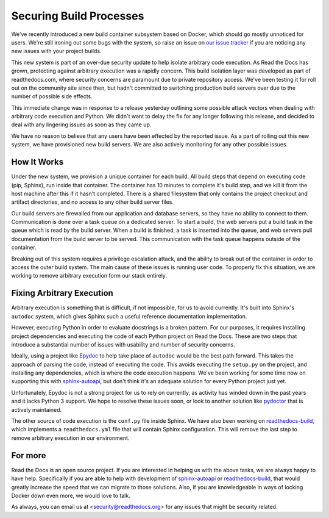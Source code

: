 Securing Build Processes
========================

We've recently introduced a new build container subsystem based on Docker, which should go
mostly unnoticed for users. We're still ironing out some bugs with the system,
so raise an issue on `our issue tracker`_ if you are noticing any new issues
with your project builds.

This new system is part of an over-due security update to help isolate arbitrary
code execution.  As Read the Docs has grown, protecting against arbitrary
execution was a rapidly concern.  This build isolation layer was
developed as part of readthedocs.com, where security concerns are paramount due
to private repository access. We've been testing it for roll out on the
community site since then, but hadn't committed to switching production build
servers over due to the number of possible side effects.

This immediate change was in response to a release yesterday outlining some
possible attack vectors when dealing with arbitrary code execution and Python.
We didn't want to delay the fix for any longer following this release, and
decided to deal with any lingering issues as soon as they came up.

We have no reason to believe that any users have been effected by the reported issue.
As a part of rolling out this new system,
we have provisioned new build servers.
We are also actively monitoring for any other possible issues.

.. _our issue tracker: https://github.com/rtfd/readthedocs.org/issues

How It Works
------------

Under the new system,
we provision a unique container for each build.
All build steps that depend on executing code (pip, Sphinx),
run inside that container.
The container has 10 minutes to complete it's build step,
and we kill it from the host machine after this if it hasn't completed.
There is a shared filesystem that only contains the project checkout and artifact directories,
and no access to any other build server files.

Our build servers are firewalled from our application and database servers,
so they have no ability to connect to them.
Communication is done over a task queue on a dedicated server.
To start a build,
the web servers put a build task in the queue which is read by the build server.
When a build is finished,
a task is inserted into the queue,
and web servers pull documentation from the build server to be served.
This communication with the task queue happens outside of the container.

Breaking out of this system requires a privilege escalation attack,
and the ability to break out of the container in order to access the outer build system.
The main cause of these issues is running user code.
To properly fix this situation,
we are working to remove arbitrary execution form our stack entirely.

Fixing Arbitrary Execution
--------------------------

Arbitrary execution is something that is difficult, if not impossible, for us to
avoid currently. It's built into Sphinx's ``autodoc`` system, which gives Sphinx such
a useful reference documentation implementation.

However, executing Python in order to evaluate docstrings is a broken pattern.
For our purposes, it requires installing project dependencies and executing the
code of each Python project on Read the Docs.  These are two steps that introduce a
substantial number of issues with usability and number of security concerns.

Ideally, using a project like `Epydoc`_ to help take place of ``autodoc`` would
be the best path forward. This takes the approach of parsing the code, instead
of executing the code. This avoids executing the ``setup.py`` on the project,
and installing any dependencies, which is where the code execution happens.
We've been working for some time now on supporting this with `sphinx-autoapi`_,
but don't think it's an adequate solution for every Python project just yet.

Unfortunately, Epydoc is not a strong project for us to rely on currently, as
activity has winded down in the past years and it lacks Python 3 support.
We hope to resolve these issues soon,
or look to another solution like `pydoctor`_ that is actively maintained.

The other source of code execution is the ``conf.py`` file inside Sphinx.
We have also been working on `readthedocs-build`_,
which implements a ``readthedocs.yml`` file that will contain Sphinx configuration.
This will remove the last step to remove arbitrary execution in our environment.

.. _Epydoc: http://epydoc.sourceforge.net/
.. _pydoctor: https://github.com/twisted/pydoctor/
.. _sphinx-autoapi: https://github.com/rtfd/sphinx-autoapi
.. _readthedocs-build: https://github.com/rtfd/readthedocs-build/pull/6

For more
--------

Read the Docs is an open source project.
If you are interested in helping us with the above tasks,
we are always happy to have help.
Specifically if you are able to help with development of `sphinx-autoapi`_
or `readthedocs-build`_,
that would greatly increase the speed that we can migrate to those solutions.
Also,
if you are knowledgeable in ways of locking Docker down even more,
we would love to talk.

As always,
you can email us at <security@readthedocs.org> for any issues that might be security related.
